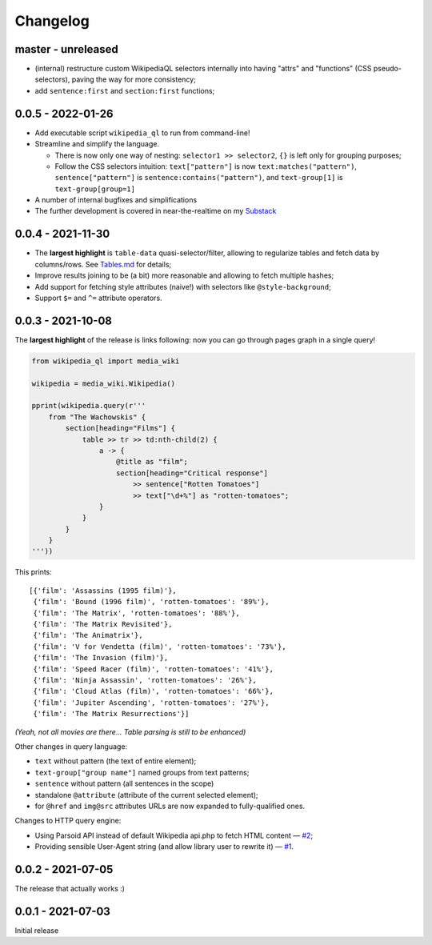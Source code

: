 Changelog
=========

master - unreleased
-------------------

- (internal) restructure custom WikipediaQL selectors internally into having "attrs" and "functions" (CSS pseudo-selectors), paving the way for more consistency;
- add ``sentence:first`` and ``section:first`` functions;

0.0.5 - 2022-01-26
------------------

- Add executable script ``wikipedia_ql`` to run from command-line!
- Streamline and simplify the language.

  - There is now only one way of nesting: ``selector1 >> selector2``, ``{}`` is left only for grouping purposes;
  - Follow the CSS selectors intuition: ``text["pattern"]`` is now ``text:matches("pattern")``, ``sentence["pattern"]`` is ``sentence:contains("pattern")``, and ``text-group[1]`` is ``text-group[group=1]``

- A number of internal bugfixes and simplifications
- The further development is covered in near-the-realtime on my `Substack <https://zverok.substack.com/>`_


0.0.4 - 2021-11-30
------------------

- The **largest highlight** is ``table-data`` quasi-selector/filter, allowing to regularize tables and fetch data by columns/rows. See `Tables.md <https://github.com/zverok/wikipedia_ql/blob/main/docs/Tables.md>`_ for details;
- Improve results joining to be (a bit) more reasonable and allowing to fetch multiple hashes;
- Add support for fetching style attributes (naive!) with selectors like ``@style-background``;
- Support ``$=`` and ``^=`` attribute operators.


0.0.3 - 2021-10-08
------------------

The **largest highlight** of the release is links following: now you can go through pages graph in a single query!

.. code-block:: python

  from wikipedia_ql import media_wiki

  wikipedia = media_wiki.Wikipedia()

  pprint(wikipedia.query(r'''
      from "The Wachowskis" {
          section[heading="Films"] {
              table >> tr >> td:nth-child(2) {
                  a -> {
                      @title as "film";
                      section[heading="Critical response"]
                          >> sentence["Rotten Tomatoes"]
                          >> text["\d+%"] as "rotten-tomatoes";
                  }
              }
          }
      }
  '''))

This prints::

  [{'film': 'Assassins (1995 film)'},
   {'film': 'Bound (1996 film)', 'rotten-tomatoes': '89%'},
   {'film': 'The Matrix', 'rotten-tomatoes': '88%'},
   {'film': 'The Matrix Revisited'},
   {'film': 'The Animatrix'},
   {'film': 'V for Vendetta (film)', 'rotten-tomatoes': '73%'},
   {'film': 'The Invasion (film)'},
   {'film': 'Speed Racer (film)', 'rotten-tomatoes': '41%'},
   {'film': 'Ninja Assassin', 'rotten-tomatoes': '26%'},
   {'film': 'Cloud Atlas (film)', 'rotten-tomatoes': '66%'},
   {'film': 'Jupiter Ascending', 'rotten-tomatoes': '27%'},
   {'film': 'The Matrix Resurrections'}]

*(Yeah, not all movies are there... Table parsing is still to be enhanced)*

Other changes in query language:

- ``text`` without pattern (the text of entire element);
- ``text-group["group name"]`` named groups from text patterns;
- ``sentence`` without pattern (all sentences in the scope)
- standalone ``@attribute`` (attribute of the current selected element);
- for ``@href`` and ``img@src`` attributes URLs are now expanded to fully-qualified ones.

Changes to HTTP query engine:

- Using Parsoid API instead of default Wikipedia api.php to fetch HTML content — `#2 <https://github.com/zverok/wikipedia_ql/issues/2>`_;
- Providing sensible User-Agent string (and allow library user to rewrite it) — `#1 <https://github.com/zverok/wikipedia_ql/issues/1>`_.

0.0.2 - 2021-07-05
------------------

The release that actually works :)

0.0.1 - 2021-07-03
------------------

Initial release
